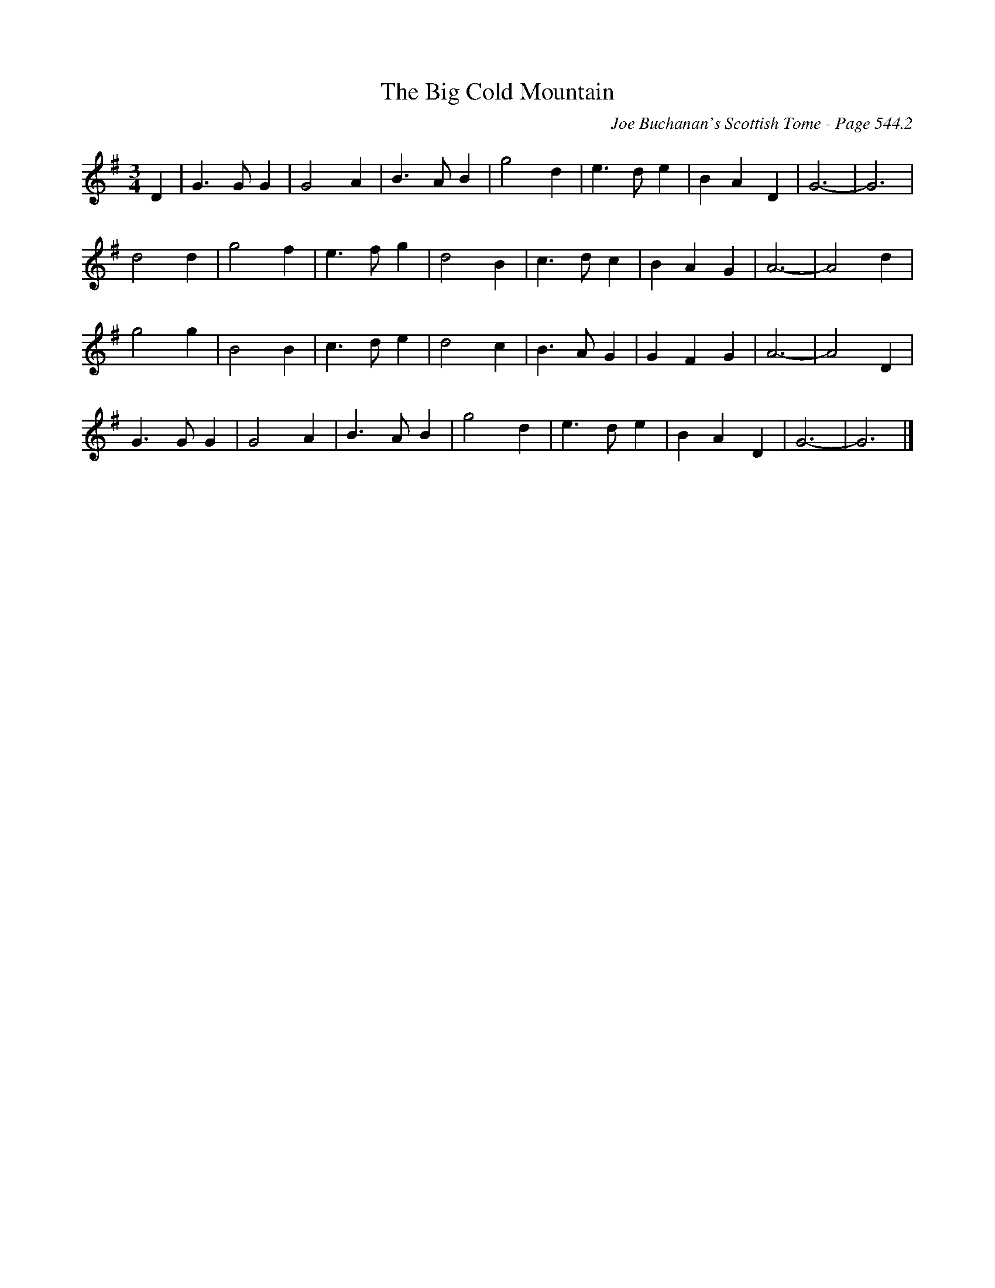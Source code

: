 X:928
T:Big Cold Mountain, The
C:Joe Buchanan's Scottish Tome - Page 544.2
I:544 2
Z:Carl Allison
R:Waltz
L:1/4
M:3/4
K:G
D | G>G G | G2 A | B>A B | g2 d | e>d e | B A D | G3- | G3 |
d2 d | g2 f | e>f g | d2 B | c>d c | B A G | A3- | A2 d |
g2 g | B2 B | c>d e | d2 c | B>A G | G F G | A3- | A2 D |
G>G G | G2 A | B>A B | g2 d | e>d e | B A D | G3- | G3 |]
